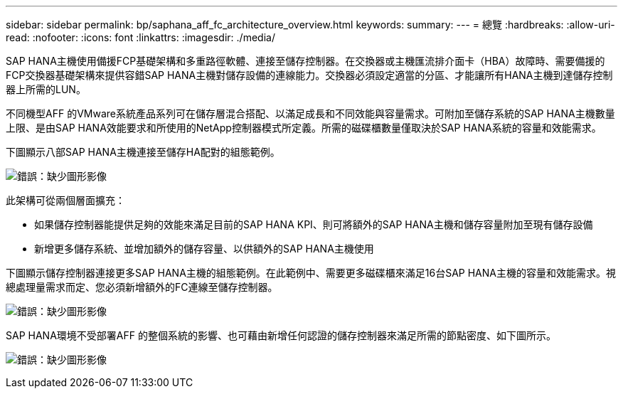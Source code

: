 ---
sidebar: sidebar 
permalink: bp/saphana_aff_fc_architecture_overview.html 
keywords:  
summary:  
---
= 總覽
:hardbreaks:
:allow-uri-read: 
:nofooter: 
:icons: font
:linkattrs: 
:imagesdir: ./media/


SAP HANA主機使用備援FCP基礎架構和多重路徑軟體、連接至儲存控制器。在交換器或主機匯流排介面卡（HBA）故障時、需要備援的FCP交換器基礎架構來提供容錯SAP HANA主機對儲存設備的連線能力。交換器必須設定適當的分區、才能讓所有HANA主機到達儲存控制器上所需的LUN。

不同機型AFF 的VMware系統產品系列可在儲存層混合搭配、以滿足成長和不同效能與容量需求。可附加至儲存系統的SAP HANA主機數量上限、是由SAP HANA效能要求和所使用的NetApp控制器模式所定義。所需的磁碟櫃數量僅取決於SAP HANA系統的容量和效能需求。

下圖顯示八部SAP HANA主機連接至儲存HA配對的組態範例。

image:saphana_aff_fc_image2.png["錯誤：缺少圖形影像"]

此架構可從兩個層面擴充：

* 如果儲存控制器能提供足夠的效能來滿足目前的SAP HANA KPI、則可將額外的SAP HANA主機和儲存容量附加至現有儲存設備
* 新增更多儲存系統、並增加額外的儲存容量、以供額外的SAP HANA主機使用


下圖顯示儲存控制器連接更多SAP HANA主機的組態範例。在此範例中、需要更多磁碟櫃來滿足16台SAP HANA主機的容量和效能需求。視總處理量需求而定、您必須新增額外的FC連線至儲存控制器。

image:saphana_aff_fc_image3.png["錯誤：缺少圖形影像"]

SAP HANA環境不受部署AFF 的整個系統的影響、也可藉由新增任何認證的儲存控制器來滿足所需的節點密度、如下圖所示。

image:saphana_aff_fc_image4.png["錯誤：缺少圖形影像"]
